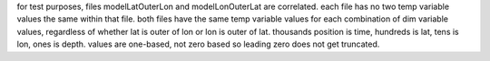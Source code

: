 for test purposes, files modelLatOuterLon and modelLonOuterLat are correlated.
each file has no two temp variable values the same within that file.
both files have the same temp variable values for each combination of dim variable values,
regardless of whether lat is outer of lon or lon is outer of lat.
thousands position is time, hundreds is lat, tens is lon, ones is depth.
values are one-based, not zero based so leading zero does not get truncated.